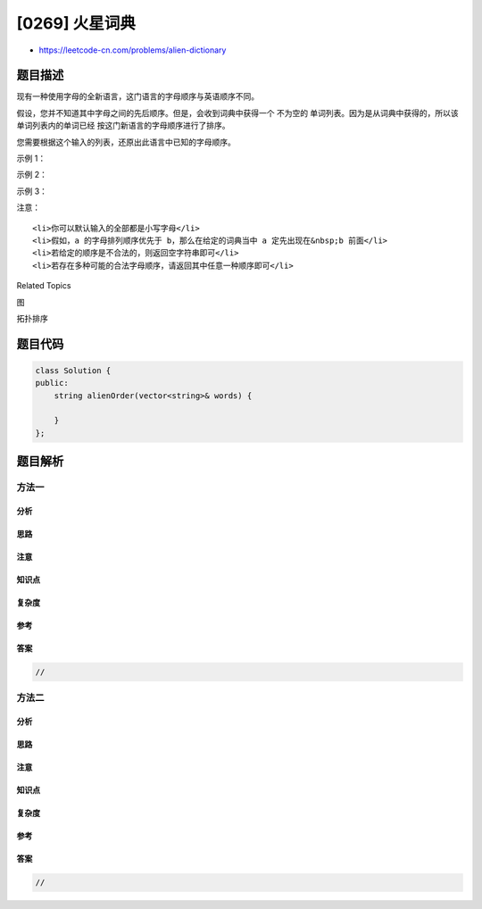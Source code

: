 [0269] 火星词典
===============

-  https://leetcode-cn.com/problems/alien-dictionary

题目描述
--------

.. raw:: html

   <p>

现有一种使用字母的全新语言，这门语言的字母顺序与英语顺序不同。

.. raw:: html

   </p>

.. raw:: html

   <p>

假设，您并不知道其中字母之间的先后顺序。但是，会收到词典中获得一个 不为空的 单词列表。因为是从词典中获得的，所以该单词列表内的单词已经 按这门新语言的字母顺序进行了排序。

.. raw:: html

   </p>

.. raw:: html

   <p>

您需要根据这个输入的列表，还原出此语言中已知的字母顺序。

.. raw:: html

   </p>

.. raw:: html

   <p>

示例 1：

.. raw:: html

   </p>

.. raw:: html

   <pre><strong>输入:</strong>
   [
     &quot;wrt&quot;,
     &quot;wrf&quot;,
     &quot;er&quot;,
     &quot;ett&quot;,
     &quot;rftt&quot;
   ]

   <strong>输出: </strong><code>&quot;wertf&quot;</code>
   </pre>

.. raw:: html

   <p>

示例 2：

.. raw:: html

   </p>

.. raw:: html

   <pre><strong>输入:</strong>
   [
     &quot;z&quot;,
     &quot;x&quot;
   ]

   <strong>输出: </strong><code>&quot;zx&quot;</code>
   </pre>

.. raw:: html

   <p>

示例 3：

.. raw:: html

   </p>

.. raw:: html

   <pre><strong>输入:</strong>
   [
     &quot;z&quot;,
     &quot;x&quot;,
     &quot;z&quot;
   ] 

   <strong>输出: </strong><code>&quot;&quot;</code>&nbsp;

   <strong>解释:</strong> 此顺序是非法的，因此返回 <code>&quot;&quot;。</code>
   </pre>

.. raw:: html

   <p>

注意：

.. raw:: html

   </p>

.. raw:: html

   <ol>

::

    <li>你可以默认输入的全部都是小写字母</li>
    <li>假如，a 的字母排列顺序优先于 b，那么在给定的词典当中 a 定先出现在&nbsp;b 前面</li>
    <li>若给定的顺序是不合法的，则返回空字符串即可</li>
    <li>若存在多种可能的合法字母顺序，请返回其中任意一种顺序即可</li>

.. raw:: html

   </ol>

.. raw:: html

   <div>

.. raw:: html

   <div>

Related Topics

.. raw:: html

   </div>

.. raw:: html

   <div>

.. raw:: html

   <li>

图

.. raw:: html

   </li>

.. raw:: html

   <li>

拓扑排序

.. raw:: html

   </li>

.. raw:: html

   </div>

.. raw:: html

   </div>

题目代码
--------

.. code:: cpp

    class Solution {
    public:
        string alienOrder(vector<string>& words) {

        }
    };

题目解析
--------

方法一
~~~~~~

分析
^^^^

思路
^^^^

注意
^^^^

知识点
^^^^^^

复杂度
^^^^^^

参考
^^^^

答案
^^^^

.. code:: cpp

    //

方法二
~~~~~~

分析
^^^^

思路
^^^^

注意
^^^^

知识点
^^^^^^

复杂度
^^^^^^

参考
^^^^

答案
^^^^

.. code:: cpp

    //
